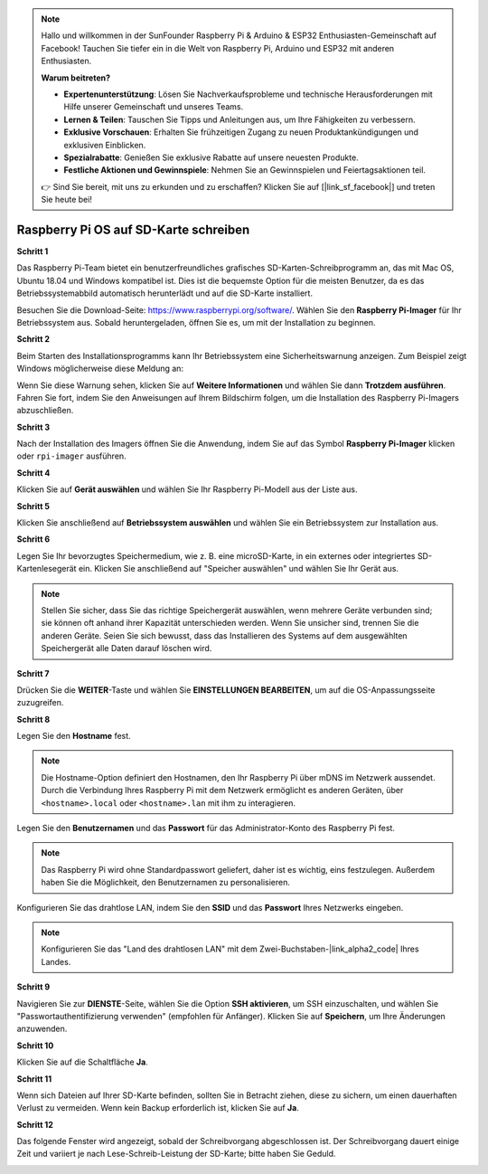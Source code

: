  
.. note::

   Hallo und willkommen in der SunFounder Raspberry Pi & Arduino & ESP32 Enthusiasten-Gemeinschaft auf Facebook! Tauchen Sie tiefer ein in die Welt von Raspberry Pi, Arduino und ESP32 mit anderen Enthusiasten.

   **Warum beitreten?**

   - **Expertenunterstützung**: Lösen Sie Nachverkaufsprobleme und technische Herausforderungen mit Hilfe unserer Gemeinschaft und unseres Teams.
   - **Lernen & Teilen**: Tauschen Sie Tipps und Anleitungen aus, um Ihre Fähigkeiten zu verbessern.
   - **Exklusive Vorschauen**: Erhalten Sie frühzeitigen Zugang zu neuen Produktankündigungen und exklusiven Einblicken.
   - **Spezialrabatte**: Genießen Sie exklusive Rabatte auf unsere neuesten Produkte.
   - **Festliche Aktionen und Gewinnspiele**: Nehmen Sie an Gewinnspielen und Feiertagsaktionen teil.

   👉 Sind Sie bereit, mit uns zu erkunden und zu erschaffen? Klicken Sie auf [|link_sf_facebook|] und treten Sie heute bei!

.. _install_os:

Raspberry Pi OS auf SD-Karte schreiben
========================================

**Schritt 1**

Das Raspberry Pi-Team bietet ein benutzerfreundliches grafisches SD-Karten-Schreibprogramm an, das mit Mac OS, Ubuntu 18.04 und Windows kompatibel ist. Dies ist die bequemste Option für die meisten Benutzer, da es das Betriebssystemabbild automatisch herunterlädt und auf die SD-Karte installiert.

Besuchen Sie die Download-Seite: https://www.raspberrypi.org/software/. Wählen Sie den **Raspberry Pi-Imager** für Ihr Betriebssystem aus. Sobald heruntergeladen, öffnen Sie es, um mit der Installation zu beginnen.

.. image:: img/installing_01.png
    :align: center

.. raw:: html

    <br/>

**Schritt 2**

Beim Starten des Installationsprogramms kann Ihr Betriebssystem eine Sicherheitswarnung anzeigen. Zum Beispiel zeigt Windows möglicherweise diese Meldung an:

.. image:: img/installing_02.png
    :align: center

.. raw:: html

    <br/>

Wenn Sie diese Warnung sehen, klicken Sie auf **Weitere Informationen** und wählen Sie dann **Trotzdem ausführen**. Fahren Sie fort, indem Sie den Anweisungen auf Ihrem Bildschirm folgen, um die Installation des Raspberry Pi-Imagers abzuschließen.


**Schritt 3**

Nach der Installation des Imagers öffnen Sie die Anwendung, indem Sie auf das Symbol **Raspberry Pi-Imager** klicken oder ``rpi-imager`` ausführen.

.. image:: img/installing_03.png
    :align: center

.. raw:: html

    <br/>

**Schritt 4**

Klicken Sie auf **Gerät auswählen** und wählen Sie Ihr Raspberry Pi-Modell aus der Liste aus.

.. image:: img/installing_04.png
    :align: center

.. raw:: html

    <br/>

**Schritt 5**

Klicken Sie anschließend auf **Betriebssystem auswählen** und wählen Sie ein Betriebssystem zur Installation aus.

.. image:: img/installing_05.png
    :align: center

.. raw:: html

    <br/>

**Schritt 6**

Legen Sie Ihr bevorzugtes Speichermedium, wie z. B. eine microSD-Karte, in ein externes oder integriertes SD-Kartenlesegerät ein. Klicken Sie anschließend auf "Speicher auswählen" und wählen Sie Ihr Gerät aus.

.. note:: 

   Stellen Sie sicher, dass Sie das richtige Speichergerät auswählen, wenn mehrere Geräte verbunden sind; sie können oft anhand ihrer Kapazität unterschieden werden. Wenn Sie unsicher sind, trennen Sie die anderen Geräte. Seien Sie sich bewusst, dass das Installieren des Systems auf dem ausgewählten Speichergerät alle Daten darauf löschen wird.

.. image:: img/installing_06.png
    :align: center

.. raw:: html

    <br/>

**Schritt 7**

Drücken Sie die **WEITER**-Taste und wählen Sie **EINSTELLUNGEN BEARBEITEN**, um auf die OS-Anpassungsseite zuzugreifen.

.. image:: img/installing_07.png
    :align: center

.. raw:: html

    <br/>

**Schritt 8**

Legen Sie den **Hostname** fest.

.. note::

   Die Hostname-Option definiert den Hostnamen, den Ihr Raspberry Pi über mDNS im Netzwerk aussendet. Durch die Verbindung Ihres Raspberry Pi mit dem Netzwerk ermöglicht es anderen Geräten, über ``<hostname>.local`` oder ``<hostname>.lan`` mit ihm zu interagieren.

.. image:: img/installing_08.png
    :align: center

.. raw:: html

    <br/>

Legen Sie den **Benutzernamen** und das **Passwort** für das Administrator-Konto des Raspberry Pi fest.

.. note::
   Das Raspberry Pi wird ohne Standardpasswort geliefert, daher ist es wichtig, eins festzulegen. Außerdem haben Sie die Möglichkeit, den Benutzernamen zu personalisieren.

.. image:: img/installing_09.png
    :align: center

.. raw:: html

    <br/>
    
Konfigurieren Sie das drahtlose LAN, indem Sie den **SSID** und das **Passwort** Ihres Netzwerks eingeben.

.. note::

   Konfigurieren Sie das "Land des drahtlosen LAN" mit dem Zwei-Buchstaben-|link_alpha2_code| Ihres Landes.

.. image:: img/installing_10.png
    :align: center

.. raw:: html

    <br/>

**Schritt 9**

Navigieren Sie zur **DIENSTE**-Seite, wählen Sie die Option **SSH aktivieren**, um SSH einzuschalten, und wählen Sie "Passwortauthentifizierung verwenden" (empfohlen für Anfänger). Klicken Sie auf **Speichern**, um Ihre Änderungen anzuwenden.

.. image:: img/installing_11.png
    :align: center

.. raw:: html

    <br/>

**Schritt 10**

Klicken Sie auf die Schaltfläche **Ja**.

.. image:: img/installing_12.png
    :align: center

.. raw:: html

    <br/>

**Schritt 11**

Wenn sich Dateien auf Ihrer SD-Karte befinden, sollten Sie in Betracht ziehen, diese zu sichern, um einen dauerhaften Verlust zu vermeiden. Wenn kein Backup erforderlich ist, klicken Sie auf **Ja**.

.. image:: img/installing_13.png
    :align: center

.. raw:: html

    <br/>

**Schritt 12**

Das folgende Fenster wird angezeigt, sobald der Schreibvorgang abgeschlossen ist. Der Schreibvorgang dauert einige Zeit und variiert je nach Lese-Schreib-Leistung der SD-Karte; bitte haben Sie Geduld.

.. image:: img/installing_14.png
    :align: center

.. raw:: html

    <br/>

